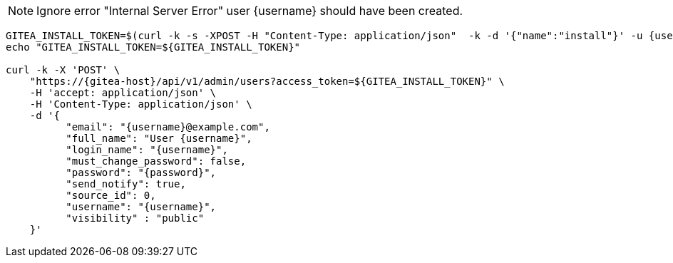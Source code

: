 NOTE: Ignore error "Internal Server Error" user {username} should have been created.

[.console-input]
[source,bash, subs="+macros,+attributes"]
----
GITEA_INSTALL_TOKEN=$(curl -k -s -XPOST -H "Content-Type: application/json"  -k -d '{"name":"install"}' -u {username}:{password} https://{gitea-host}/api/v1/users/opentlc-mgr/tokens | jq -r .sha1)
echo "GITEA_INSTALL_TOKEN=${GITEA_INSTALL_TOKEN}"

curl -k -X 'POST' \
    "https://{gitea-host}/api/v1/admin/users?access_token=${GITEA_INSTALL_TOKEN}" \
    -H 'accept: application/json' \
    -H 'Content-Type: application/json' \
    -d '{
          "email": "{username}@example.com",
          "full_name": "User {username}",
          "login_name": "{username}",
          "must_change_password": false,
          "password": "{password}",
          "send_notify": true,
          "source_id": 0,
          "username": "{username}",
          "visibility" : "public"
    }'
----

